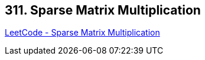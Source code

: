 == 311. Sparse Matrix Multiplication

https://leetcode.com/problems/sparse-matrix-multiplication/[LeetCode - Sparse Matrix Multiplication]


